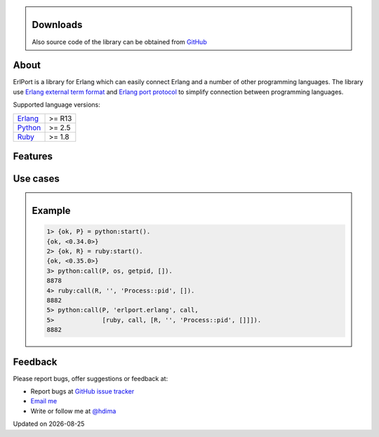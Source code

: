 .. class:: sidebar

Downloads
---------

Also source code of the library can be obtained from `GitHub
<http://github.com/hdima/erlport>`__

About
-----

ErlPort is a library for Erlang which can easily connect Erlang and a number of
other programming languages. The library use `Erlang external term format
<http://erlang.org/doc/apps/erts/erl_ext_dist.html>`__ and `Erlang port
protocol <http://erlang.org/doc/man/erlang.html#open_port-2>`__ to simplify
connection between programming languages.

Supported language versions:

+---------------------------------+--------+
| `Erlang <http://erlang.org>`__  | >= R13 |
+---------------------------------+--------+
| `Python <python.html>`__        | >= 2.5 |
+---------------------------------+--------+
| `Ruby <ruby.html>`__            | >= 1.8 |
+---------------------------------+--------+

Features
--------

Use cases
---------

.. class:: sidebar

Example
-------

.. sourcecode:: erl

    1> {ok, P} = python:start().
    {ok, <0.34.0>}
    2> {ok, R} = ruby:start().
    {ok, <0.35.0>}
    3> python:call(P, os, getpid, []).
    8878
    4> ruby:call(R, '', 'Process::pid', []).
    8882
    5> python:call(P, 'erlport.erlang', call,
    5>             [ruby, call, [R, '', 'Process::pid', []]]).
    8882

Feedback
--------

Please report bugs, offer suggestions or feedback at:

- Report bugs at `GitHub issue tracker
  <http://github.com/hdima/erlport/issues>`__

- `Email me <mailto:dima%20at%20hlabs.org>`__

- Write or follow me at `@hdima <http://twitter.com/hdima>`__

.. |date| date::
.. container:: date

    Updated on |date|
